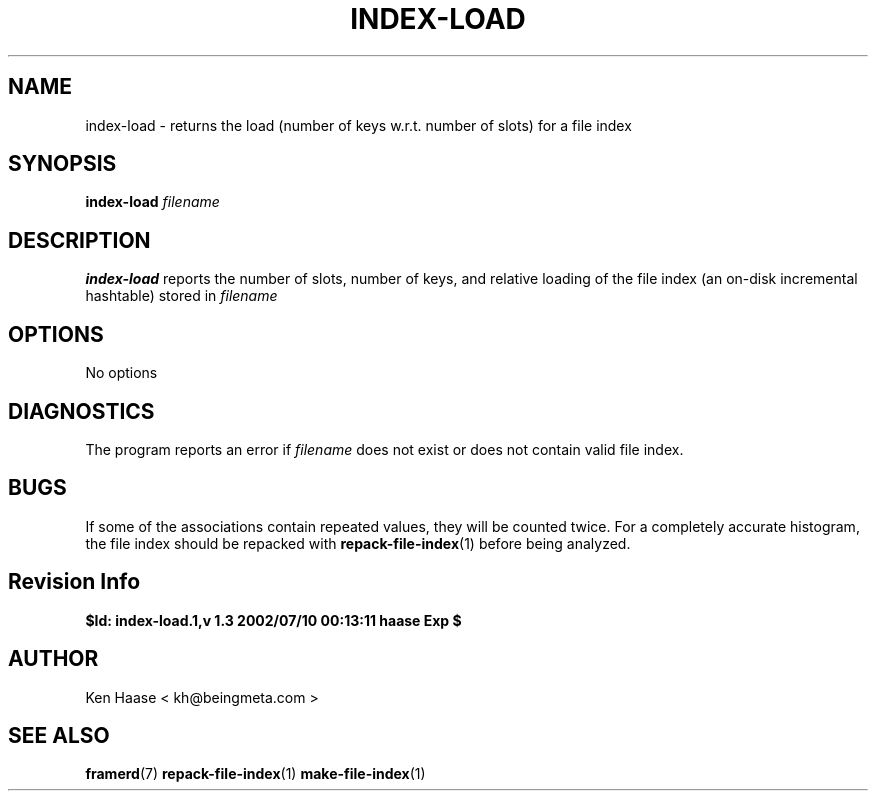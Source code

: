 .\" Process this file with
.\" groff -man -Tascii index-load.1
.\"
.TH INDEX-LOAD 1 "MARCH 2002" FramerD "FramerD Documentation"
.SH NAME
index-load \- returns the load (number of keys w.r.t. number of slots)
for a file index
.SH SYNOPSIS
.B index-load
.I filename
.SH DESCRIPTION
.B index-load
reports the number of slots, number of keys, and relative loading
of the file index (an on-disk incremental hashtable) stored in
.I filename
.SH OPTIONS
No options
.SH DIAGNOSTICS
The program reports an error if
.I filename
does not exist or does not contain valid file index.
.SH BUGS
If some of the associations contain repeated values, they will be
counted twice.  For a completely accurate histogram, the file index
should be repacked with
.BR repack-file-index (1)
before being analyzed.
.SH Revision Info
.B $Id: index-load.1,v 1.3 2002/07/10 00:13:11 haase Exp $
.SH AUTHOR
Ken Haase < kh@beingmeta.com >
.SH "SEE ALSO"
.BR framerd (7)
.BR repack-file-index (1)
.BR make-file-index (1)



